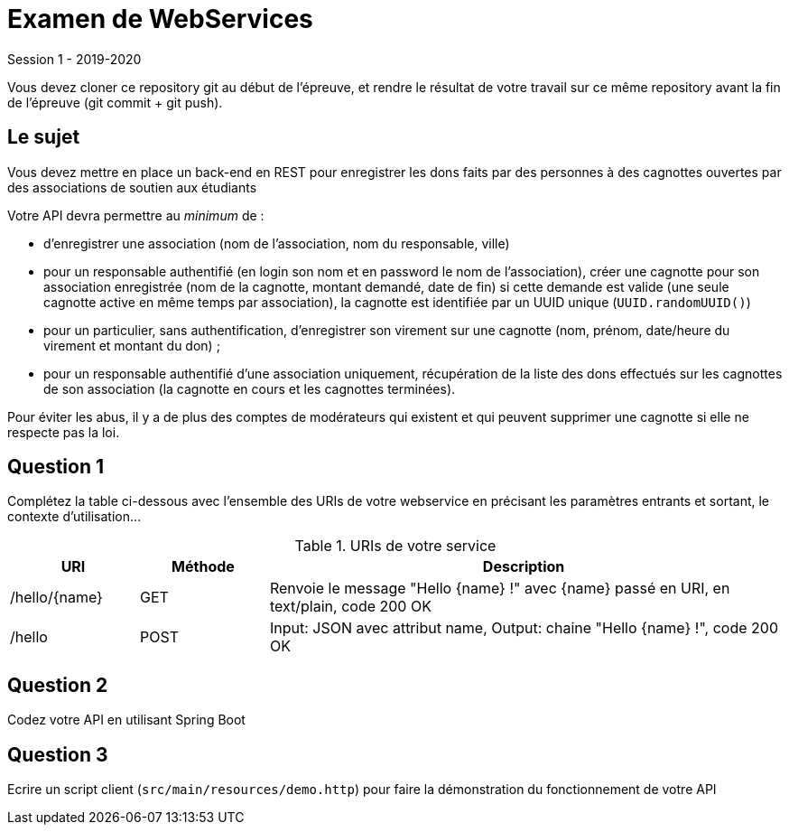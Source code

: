 = Examen de WebServices

Session 1 - 2019-2020

Vous devez cloner ce repository git au début de l'épreuve,
et rendre le résultat de votre travail sur ce même repository
avant la fin de l'épreuve (git commit + git push).

== Le sujet

Vous devez mettre en place un back-end en REST
pour enregistrer les dons faits par des personnes à des cagnottes
ouvertes par des associations de soutien aux étudiants

Votre API devra permettre au _minimum_ de :

- d'enregistrer une association (nom de l'association, nom du responsable, ville)
- pour un responsable authentifié (en login son nom et en password le nom de l'association),
créer une cagnotte pour son association enregistrée
(nom de la cagnotte, montant demandé, date de fin) si cette demande est valide
(une seule cagnotte active en même temps par association),
la cagnotte est identifiée par un UUID unique (`UUID.randomUUID()`)
- pour un particulier, sans authentification, d'enregistrer son virement sur une cagnotte
(nom, prénom, date/heure du virement et montant du don) ;
- pour un responsable authentifié d'une association uniquement,
récupération de la liste des dons effectués sur les cagnottes de son association
(la cagnotte en cours et les cagnottes terminées).

Pour éviter les abus, il y a de plus des comptes de modérateurs qui existent
et qui peuvent supprimer une cagnotte si elle ne respecte pas la loi.


== Question 1

Complétez la table ci-dessous avec l'ensemble des URIs de votre webservice
en précisant les paramètres entrants et sortant, le contexte d'utilisation...

.URIs de votre service
[cols="1,1a,4a"]
|===
|URI |Méthode |Description 

|/hello/{name}|GET
|Renvoie le message "Hello {name} !" avec {name} passé en URI, en text/plain, code 200 OK

|/hello|POST
|Input: JSON avec attribut name, Output: chaine "Hello {name} !", code 200 OK
|===


== Question 2

Codez votre API en utilisant Spring Boot


== Question 3

Ecrire un script client (`src/main/resources/demo.http`) pour faire la démonstration du fonctionnement de votre API

